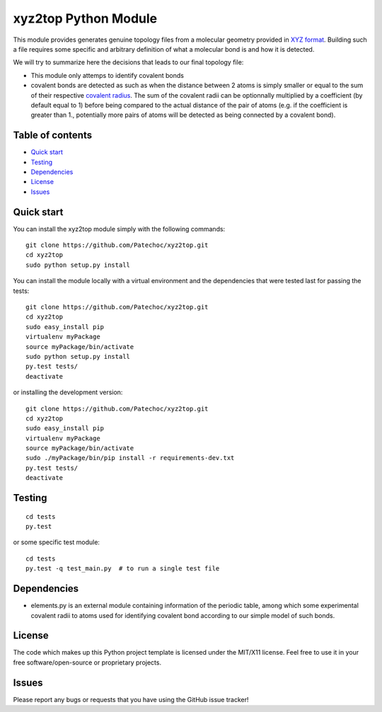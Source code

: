 xyz2top Python Module
=====================

.. raw:: html

   <!---
   Wercker badge
   -->

This module provides generates genuine topology files from a molecular
geometry provided in `XYZ
format <http://en.wikipedia.org/wiki/XYZ_file_format>`__. Building such
a file requires some specific and arbitrary definition of what a
molecular bond is and how it is detected.

We will try to summarize here the decisions that leads to our final
topology file:

-  This module only attemps to identify covalent bonds
-  covalent bonds are detected as such as when the distance between 2
   atoms is simply smaller or equal to the sum of their respective
   `covalent
   radius <http://chemwiki.ucdavis.edu/Theoretical_Chemistry/Chemical_Bonding/General_Principles/Covalent_Bond_Distance,_Radius_and_van_der_Waals_Radius>`__.
   The sum of the covalent radii can be optionnally multiplied by a
   coefficient (by default equal to 1) before being compared to the
   actual distance of the pair of atoms (e.g. if the coefficient is
   greater than 1., potentially more pairs of atoms will be detected as
   being connected by a covalent bond).

Table of contents
-----------------

-  `Quick start <#quick-start>`__
-  `Testing <#testing>`__
-  `Dependencies <#dependencies>`__
-  `License <#license>`__
-  `Issues <#issues>`__

Quick start
-----------

You can install the xyz2top module simply with the following commands:

::

    git clone https://github.com/Patechoc/xyz2top.git
    cd xyz2top
    sudo python setup.py install

You can install the module locally with a virtual environment and the
dependencies that were tested last for passing the tests:

::

    git clone https://github.com/Patechoc/xyz2top.git
    cd xyz2top
    sudo easy_install pip
    virtualenv myPackage
    source myPackage/bin/activate
    sudo python setup.py install
    py.test tests/
    deactivate

or installing the development version:

::

    git clone https://github.com/Patechoc/xyz2top.git
    cd xyz2top
    sudo easy_install pip
    virtualenv myPackage
    source myPackage/bin/activate
    sudo ./myPackage/bin/pip install -r requirements-dev.txt
    py.test tests/
    deactivate

Testing
-------

::

    cd tests
    py.test 

or some specific test module:

::

    cd tests
    py.test -q test_main.py  # to run a single test file

Dependencies
------------

-  elements.py is an external module containing information of the
   periodic table, among which some experimental covalent radii to atoms
   used for identifying covalent bond according to our simple model of
   such bonds.

License
-------

The code which makes up this Python project template is licensed under
the MIT/X11 license. Feel free to use it in your free
software/open-source or proprietary projects.

Issues
------

Please report any bugs or requests that you have using the GitHub issue
tracker!
